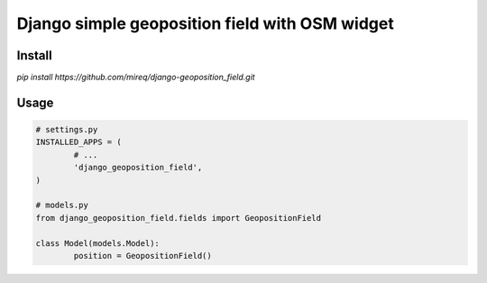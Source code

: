 ===============================================
Django simple geoposition field with OSM widget
===============================================

Install
-------

`pip install https://github.com/mireq/django-geoposition_field.git`

Usage
-----

.. code:: python

	# settings.py
	INSTALLED_APPS = (
		# ...
		'django_geoposition_field',
	)

	# models.py
	from django_geoposition_field.fields import GeopositionField

	class Model(models.Model):
		position = GeopositionField()
